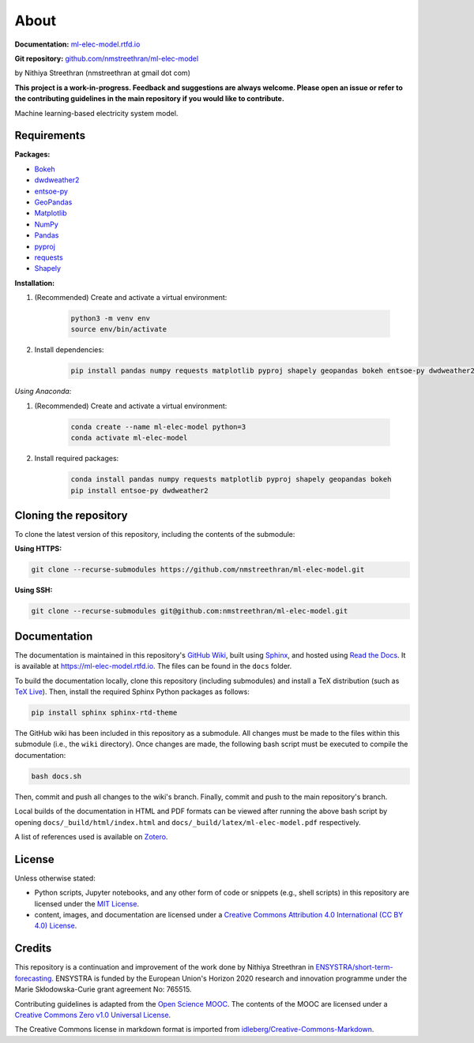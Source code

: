 About
=====

**Documentation:** `ml-elec-model.rtfd.io <https://ml-elec-model.rtfd.io/>`__

**Git repository:** `github.com/nmstreethran/ml-elec-model <https://github.com/nmstreethran/ml-elec-model>`__

by Nithiya Streethran (nmstreethran at gmail dot com)

**This project is a work-in-progress. Feedback and suggestions are always welcome. Please open an issue or refer to the contributing guidelines in the main repository if you would like to contribute.**

Machine learning-based electricity system model.

Requirements
------------

**Packages:**

- `Bokeh <https://bokeh.org/>`__
- `dwdweather2 <https://pypi.org/project/dwdweather2/>`__
- `entsoe-py <https://pypi.org/project/entsoe-py/>`__
- `GeoPandas <https://geopandas.org/>`__
- `Matplotlib <https://matplotlib.org/>`__
- `NumPy <https://numpy.org/>`__
- `Pandas <https://pandas.pydata.org/>`__
- `pyproj <https://pypi.org/project/pyproj/>`__
- `requests <https://pypi.org/project/requests/>`__
- `Shapely <https://pypi.org/project/Shapely/>`__

**Installation:**

1. (Recommended) Create and activate a virtual environment:

    .. code:: sh

        python3 -m venv env
        source env/bin/activate

2. Install dependencies:

    .. code:: sh

        pip install pandas numpy requests matplotlib pyproj shapely geopandas bokeh entsoe-py dwdweather2

*Using Anaconda:*

1. (Recommended) Create and activate a virtual environment:

    .. code:: sh

        conda create --name ml-elec-model python=3
        conda activate ml-elec-model

2. Install required packages:

    .. code:: sh

        conda install pandas numpy requests matplotlib pyproj shapely geopandas bokeh
        pip install entsoe-py dwdweather2

Cloning the repository
----------------------

To clone the latest version of this repository, including the contents of the submodule:

**Using HTTPS:**

.. code:: sh

    git clone --recurse-submodules https://github.com/nmstreethran/ml-elec-model.git

**Using SSH:**

.. code:: sh

    git clone --recurse-submodules git@github.com:nmstreethran/ml-elec-model.git

Documentation
-------------

The documentation is maintained in this repository's `GitHub Wiki <https://github.com/nmstreethran/ml-elec-model/wiki>`__, built using `Sphinx <https://www.sphinx-doc.org/en/master/>`__, and hosted using `Read the Docs <https://readthedocs.org>`__. It is available at https://ml-elec-model.rtfd.io. The files can be found in the ``docs`` folder.

To build the documentation locally, clone this repository (including submodules) and install a TeX distribution (such as `TeX Live <http://tug.org/texlive/>`__). Then, install the required Sphinx Python packages as follows:

.. code:: sh

    pip install sphinx sphinx-rtd-theme

The GitHub wiki has been included in this repository as a submodule. All changes must be made to the files within this submodule (i.e., the ``wiki`` directory). Once changes are made, the following bash script must be executed to compile the documentation:

.. code:: sh

    bash docs.sh

Then, commit and push all changes to the wiki's branch. Finally, commit and push to the main repository's branch.

Local builds of the documentation in HTML and PDF formats can be viewed after running the above bash script by opening ``docs/_build/html/index.html`` and ``docs/_build/latex/ml-elec-model.pdf`` respectively.

A list of references used is available on `Zotero <https://www.zotero.org/groups/2327899/ml-elec-model/library>`__.

License
-------

Unless otherwise stated:

- Python scripts, Jupyter notebooks, and any other form of code or snippets (e.g., shell scripts) in this repository are licensed under the `MIT License <https://opensource.org/licenses/MIT>`__.
- content, images, and documentation are licensed under a `Creative Commons Attribution 4.0 International (CC BY 4.0) License <https://creativecommons.org/licenses/by/4.0/>`__.

Credits
-------

This repository is a continuation and improvement of the work done by Nithiya Streethran in `ENSYSTRA/short-term-forecasting <https://github.com/ENSYSTRA/short-term-forecasting>`__.
ENSYSTRA is funded by the European Union's Horizon 2020 research and innovation programme under the Marie Skłodowska-Curie grant agreement No: 765515.

Contributing guidelines is adapted from the `Open Science MOOC <https://github.com/OpenScienceMOOC/Module-5-Open-Research-Software-and-Open-Source>`__. The contents of the MOOC are licensed under a `Creative Commons Zero v1.0 Universal License <https://creativecommons.org/publicdomain/zero/1.0/>`__.

The Creative Commons license in markdown format is imported from `idleberg/Creative-Commons-Markdown <https://github.com/idleberg/Creative-Commons-Markdown>`__.
